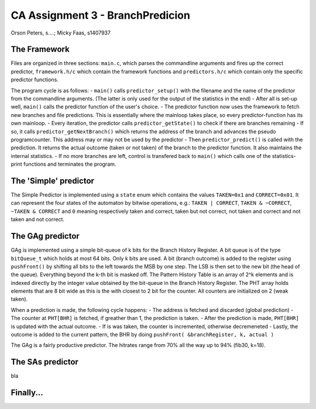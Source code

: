 =================================
CA Assignment  3 - BranchPredicion
=================================

Orson Peters, s....; Micky Faas, s1407937

*************
The Framework
*************

Files are organized in three sections: ``main.c``, which parses the commandline
arguments and fires up the correct predictor, ``framework.h/c`` which contain
the framework functions and ``predictors.h/c`` which contain only the specific
predictor functions.

The program cycle is as follows:
- ``main()`` calls ``predictor_setup()`` with the filename and the name of the
predictor from the commandline arguments. (The latter is only used for the
output of the statistics in the end)
- After all is set-up well, ``main()`` calls the predictor function of the
user's choice.
- The predictor function now uses the framework to fetch new branches and file
predictions. This is essentially where the mainloop takes place, so every
predictor-function has its own mainloop.
- Every iteration, the predictor calls ``predictor_getState()`` to check if
there are branches remaining
- If so, it calls ``predictor_getNextBranch()`` which returns the address of the
branch and advances the pseudo programcounter. This address may or may not be
used by the predictor
- Then ``predictor_predict()`` is called with the prediction. It returns the
actual outcome (taken or not taken) of the branch to the predictor function.
It also maintains the internal statistics.
- If no more branches are left, control is transfered back to ``main()`` which
calls one of the statistics-print functions and terminates the program.

**********************
The 'Simple' predictor
**********************

The Simple Predictor is implemented using a ``state`` enum which contains the
values ``TAKEN=0x1`` and ``CORRECT=0x01``. It can represent the four states of the
automaton by bitwise operations, e.g.: ``TAKEN | CORRECT``, ``TAKEN & ~CORRECT``,
``~TAKEN & CORRECT`` and ``0`` meaning respectively taken and correct, taken but
not correct, not taken and correct and not taken and not correct.

*****************
The GAg predictor
*****************

GAg is implemented using a simple bit-queue of k bits for the Branch History Register. 
A bit queue is of the type ``bitQueue_t`` which holds at most 64 bits. 
Only k bits are used. A bit (branch outcome) is added to the register 
using ``pushFront()`` by shifting all bits to the left towards the MSB by one step. 
The LSB is then set to the new bit (the head of the queue). 
Everything beyond the k-th bit is masked off.
The Pattern History Table is an array of 2^k elements and is indexed directly
by the integer value obtained by the bit-queue in the Branch History Register.
The PHT array holds elements that are 8 bit wide as this is the with closest to
2 bit for the counter. All counters are initialized on 2 (weak taken).

When a prediction is made, the following cycle happens:
- The address is fetched and discarded (global prediction)
- The counter at ``PHT[BHR]`` is fetched, if greather than 1, the prediction is
taken.
- After the prediction is made, ``PHT[BHR]`` is updated with the actual outcome.
- If is was taken, the counter is incremented, otherwise decremeneted
- Lastly, the outcome is added to the current pattern, the BHR by doing
``pushFront( &branchRegister, k, actual )``

The GAg is a fairly productive predictor. The hitrates range from 70% all the
way up to 94% (fib30, k=18). 

*****************
The SAs predictor
*****************

bla

**********
Finally...
**********
